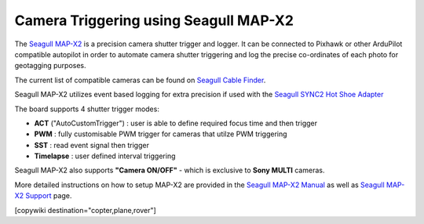 .. _common-camera-trigger-seagull-mapx2:

======================================
Camera Triggering using Seagull MAP-X2
======================================

.. image:: ../../../images/camera-trigger-seagull-mapx2.png
    :width: 450px

The `Seagull MAP-X2 <https://www.seagulluav.com/product/seagull-map-x2/>`__ is a precision camera shutter trigger and logger. It can be connected to Pixhawk or other ArduPilot compatible autopilot in order to automate camera shutter triggering and log the precise co-ordinates of each photo for geotagging purposes. 

The current list of compatible cameras can be found on `Seagull Cable Finder <https://www.seagulluav.com/map-cable-finder/>`__.

Seagull MAP-X2 utilizes event based logging for extra precision if used with the `Seagull SYNC2 Hot Shoe Adapter <https://www.seagulluav.com/product/seagull-sync2/>`__

The board supports 4 shutter trigger modes: 

-  **ACT** ("AutoCustomTrigger") : user is able to define required focus time and then trigger
-  **PWM** : fully customisable PWM trigger for cameras that utilze PWM triggering
-  **SST** : read event signal then trigger
-  **Timelapse** : user defined interval triggering

Seagull MAP-X2 also supports **"Camera ON/OFF"** - which is exclusive to **Sony MULTI** cameras.

More detailed instructions on how to setup MAP-X2 are provided in the `Seagull MAP-X2 Manual <https://www.seagulluav.com/manuals/Seagull_MAP-X2-Manual.pdf>`__ as well as `Seagull MAP-X2 Support <https://www.seagulluav.com/seagull-map-x2-support/>`__ page.

[copywiki destination="copter,plane,rover"]